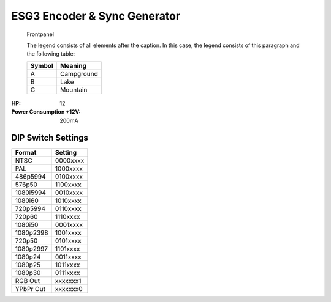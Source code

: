 ESG3 Encoder & Sync Generator
=========================================

.. figure:: lzxart/Encoder/LZX12HPEncoderFrontpanelColorGraphicDark.png
   :height: 600
   :alt: ESG3 Encoder & Sync Generator frontpanel

   Frontpanel

   The legend consists of all elements after the caption.  In this
   case, the legend consists of this paragraph and the following
   table:

   +-----------------------+-----------------------+
   | Symbol                | Meaning               |
   +=======================+=======================+
   | A                     | Campground            |
   +-----------------------+-----------------------+
   | B                     | Lake                  |
   +-----------------------+-----------------------+
   | C                     | Mountain              |
   +-----------------------+-----------------------+

.. graphviz::
    :name: sphinx.ext.graphviz
    :caption: Sphinx and GraphViz Data Flow
    :alt: How Sphinx and GraphViz Render the Final Document
    :align: center

     digraph "sphinx-ext-graphviz" {
         size="6,4";
         rankdir="LR";
         graph [fontname="Verdana", fontsize="12"];
         node [fontname="Verdana", fontsize="12"];
         edge [fontname="Sans", fontsize="9"];

         sphinx [label="Sphinx", shape="component",
                   href="https://www.sphinx-doc.org/",
                   target="_blank"];
         dot [label="GraphViz", shape="component",
              href="https://www.graphviz.org/",
              target="_blank"];
         docs [label="Docs (.rst)", shape="folder",
               fillcolor=green, style=filled];
         svg_file [label="SVG Image", shape="note", fontcolor=white,
                 fillcolor="#3333ff", style=filled];
         html_files [label="HTML Files", shape="folder",
              fillcolor=yellow, style=filled];

         docs -> sphinx [label=" parse "];
         sphinx -> dot [label=" call ", style=dashed, arrowhead=none];
         dot -> svg_file [label=" draw "];
         sphinx -> html_files [label=" render "];
         svg_file -> html_files [style=dashed];
     }
   
:HP: 12
:Power Consumption +12V: 200mA

DIP Switch Settings
-------------------------

+------------+--------------+
| Format     | Setting      |
+============+==============+
| NTSC       | 0000xxxx     | 
+------------+--------------+
| PAL        | 1000xxxx     | 
+------------+--------------+
| 486p5994   | 0100xxxx     | 
+------------+--------------+
| 576p50     | 1100xxxx     | 
+------------+--------------+
| 1080i5994  | 0010xxxx     | 
+------------+--------------+
| 1080i60    | 1010xxxx     | 
+------------+--------------+
| 720p5994   | 0110xxxx     | 
+------------+--------------+
| 720p60     | 1110xxxx     | 
+------------+--------------+
| 1080i50    | 0001xxxx     | 
+------------+--------------+
| 1080p2398  | 1001xxxx     | 
+------------+--------------+
| 720p50     | 0101xxxx     | 
+------------+--------------+
| 1080p2997  | 1101xxxx     | 
+------------+--------------+
| 1080p24    | 0011xxxx     | 
+------------+--------------+
| 1080p25    | 1011xxxx     | 
+------------+--------------+
| 1080p30    | 0111xxxx     | 
+------------+--------------+
| RGB Out    | xxxxxxx1     | 
+------------+--------------+
| YPbPr Out  | xxxxxxx0     | 
+------------+--------------+
